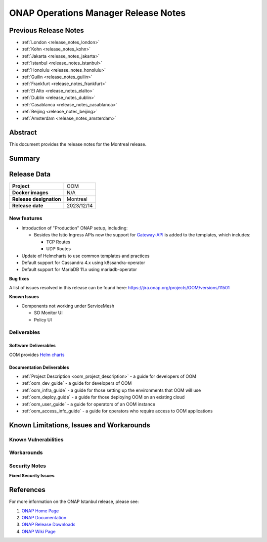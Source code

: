 .. This work is licensed under a Creative Commons Attribution 4.0
   International License.
.. http://creativecommons.org/licenses/by/4.0
.. (c) ONAP Project and its contributors
.. _release_notes:

*************************************
ONAP Operations Manager Release Notes
*************************************

Previous Release Notes
======================

- :ref:`London <release_notes_london>`
- :ref:`Kohn <release_notes_kohn>`
- :ref:`Jakarta <release_notes_jakarta>`
- :ref:`Istanbul <release_notes_istanbul>`
- :ref:`Honolulu <release_notes_honolulu>`
- :ref:`Guilin <release_notes_guilin>`
- :ref:`Frankfurt <release_notes_frankfurt>`
- :ref:`El Alto <release_notes_elalto>`
- :ref:`Dublin <release_notes_dublin>`
- :ref:`Casablanca <release_notes_casablanca>`
- :ref:`Beijing <release_notes_beijing>`
- :ref:`Amsterdam <release_notes_amsterdam>`

Abstract
========

This document provides the release notes for the Montreal release.

Summary
=======



Release Data
============

+--------------------------------------+--------------------------------------+
| **Project**                          | OOM                                  |
|                                      |                                      |
+--------------------------------------+--------------------------------------+
| **Docker images**                    | N/A                                  |
|                                      |                                      |
+--------------------------------------+--------------------------------------+
| **Release designation**              | Montreal                             |
|                                      |                                      |
+--------------------------------------+--------------------------------------+
| **Release date**                     | 2023/12/14                           |
|                                      |                                      |
+--------------------------------------+--------------------------------------+

New features
------------

* Introduction of "Production" ONAP setup, including:

  * Besides the Istio Ingress APIs now the support for `Gateway-API`_
    is added to the templates, which includes:

    * TCP Routes
    * UDP Routes

* Update of Helmcharts to use common templates and practices
* Default support for Cassandra 4.x using k8ssandra-operator
* Default support for MariaDB 11.x using mariadb-operator

**Bug fixes**

A list of issues resolved in this release can be found here:
https://jira.onap.org/projects/OOM/versions/11501

**Known Issues**

* Components not working under ServiceMesh

  * SO Monitor UI
  * Policy UI

Deliverables
------------

Software Deliverables
~~~~~~~~~~~~~~~~~~~~~

OOM provides `Helm charts <https://nexus3.onap.org/service/rest/repository/browse/onap-helm-release/>`_

Documentation Deliverables
~~~~~~~~~~~~~~~~~~~~~~~~~~

- :ref:`Project Description <oom_project_description>` - a guide for developers of OOM
- :ref:`oom_dev_guide` - a guide for developers of OOM
- :ref:`oom_infra_guide` - a guide for those setting up the environments that OOM will use
- :ref:`oom_deploy_guide` - a guide for those deploying OOM on an existing cloud
- :ref:`oom_user_guide` - a guide for operators of an OOM instance
- :ref:`oom_access_info_guide` - a guide for operators who require access to OOM applications

Known Limitations, Issues and Workarounds
=========================================

Known Vulnerabilities
---------------------


Workarounds
-----------

Security Notes
--------------

**Fixed Security Issues**

References
==========

For more information on the ONAP Istanbul release, please see:

#. `ONAP Home Page`_
#. `ONAP Documentation`_
#. `ONAP Release Downloads`_
#. `ONAP Wiki Page`_


.. _`ONAP Home Page`: https://www.onap.org
.. _`ONAP Wiki Page`: https://wiki.onap.org
.. _`ONAP Documentation`: https://docs.onap.org
.. _`ONAP Release Downloads`: https://git.onap.org
.. _`Gateway-API`: https://istio.io/latest/docs/tasks/traffic-management/ingress/gateway-api/
